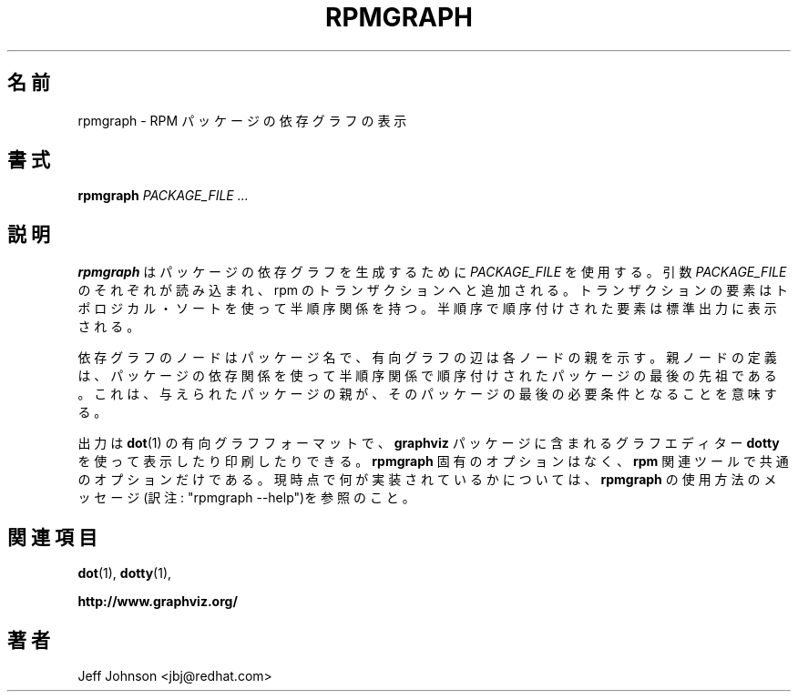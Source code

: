 .\" Automatically generated by Pandoc 2.9.2.1
.\"
.TH "RPMGRAPH" "8" "30 June 2002" "" ""
.hy
.SH \[u540D]\[u524D]
.PP
rpmgraph - RPM
\[u30D1]\[u30C3]\[u30B1]\[u30FC]\[u30B8]\[u306E]\[u4F9D]\[u5B58]\[u30B0]\[u30E9]\[u30D5]\[u306E]\[u8868]\[u793A]
.SH \[u66F8]\[u5F0F]
.PP
\f[B]rpmgraph\f[R] \f[I]PACKAGE_FILE ...\f[R]
.SH \[u8AAC]\[u660E]
.PP
\f[B]rpmgraph\f[R]
\[u306F]\[u30D1]\[u30C3]\[u30B1]\[u30FC]\[u30B8]\[u306E]\[u4F9D]\[u5B58]\[u30B0]\[u30E9]\[u30D5]\[u3092]\[u751F]\[u6210]\[u3059]\[u308B]\[u305F]\[u3081]\[u306B]
\f[I]PACKAGE_FILE\f[R]
\[u3092]\[u4F7F]\[u7528]\[u3059]\[u308B]\[u3002]\[u5F15]\[u6570]
\f[I]PACKAGE_FILE\f[R]
\[u306E]\[u305D]\[u308C]\[u305E]\[u308C]\[u304C]\[u8AAD]\[u307F]\[u8FBC]\[u307E]\[u308C]\[u3001]rpm
\[u306E]\[u30C8]\[u30E9]\[u30F3]\[u30B6]\[u30AF]\[u30B7]\[u30E7]\[u30F3]\[u3078]\[u3068]\[u8FFD]\[u52A0]\[u3055]\[u308C]\[u308B]\[u3002]
\[u30C8]\[u30E9]\[u30F3]\[u30B6]\[u30AF]\[u30B7]\[u30E7]\[u30F3]\[u306E]\[u8981]\[u7D20]\[u306F]\[u30C8]\[u30DD]\[u30ED]\[u30B8]\[u30AB]\[u30EB]\[u30FB]\[u30BD]\[u30FC]\[u30C8]\[u3092]\[u4F7F]\[u3063]\[u3066]\[u534A]\[u9806]\[u5E8F]\[u95A2]\[u4FC2]\[u3092]\[u6301]\[u3064]\[u3002]
\[u534A]\[u9806]\[u5E8F]\[u3067]\[u9806]\[u5E8F]\[u4ED8]\[u3051]\[u3055]\[u308C]\[u305F]\[u8981]\[u7D20]\[u306F]\[u6A19]\[u6E96]\[u51FA]\[u529B]\[u306B]\[u8868]\[u793A]\[u3055]\[u308C]\[u308B]\[u3002]
.PP
\[u4F9D]\[u5B58]\[u30B0]\[u30E9]\[u30D5]\[u306E]\[u30CE]\[u30FC]\[u30C9]\[u306F]\[u30D1]\[u30C3]\[u30B1]\[u30FC]\[u30B8]\[u540D]\[u3067]\[u3001]\[u6709]\[u5411]\[u30B0]\[u30E9]\[u30D5]\[u306E]\[u8FBA]\[u306F]\[u5404]\[u30CE]\[u30FC]\[u30C9]\[u306E]\[u89AA]\[u3092]\[u793A]\[u3059]\[u3002]
\[u89AA]\[u30CE]\[u30FC]\[u30C9]\[u306E]\[u5B9A]\[u7FA9]\[u306F]\[u3001]\[u30D1]\[u30C3]\[u30B1]\[u30FC]\[u30B8]\[u306E]\[u4F9D]\[u5B58]\[u95A2]\[u4FC2]\[u3092]\[u4F7F]\[u3063]\[u3066]\[u534A]\[u9806]\[u5E8F]\[u95A2]\[u4FC2]\[u3067]\[u9806]\[u5E8F]\[u4ED8]\[u3051]\[u3055]\[u308C]\[u305F]
\[u30D1]\[u30C3]\[u30B1]\[u30FC]\[u30B8]\[u306E]\[u6700]\[u5F8C]\[u306E]\[u5148]\[u7956]\[u3067]\[u3042]\[u308B]\[u3002]
\[u3053]\[u308C]\[u306F]\[u3001]\[u4E0E]\[u3048]\[u3089]\[u308C]\[u305F]\[u30D1]\[u30C3]\[u30B1]\[u30FC]\[u30B8]\[u306E]\[u89AA]\[u304C]\[u3001]\[u305D]\[u306E]\[u30D1]\[u30C3]\[u30B1]\[u30FC]\[u30B8]\[u306E]\[u6700]\[u5F8C]\[u306E]\[u5FC5]\[u8981]\[u6761]\[u4EF6]\[u3068]\[u306A]\[u308B]
\[u3053]\[u3068]\[u3092]\[u610F]\[u5473]\[u3059]\[u308B]\[u3002]
.PP
\[u51FA]\[u529B]\[u306F] \f[B]dot\f[R](1)
\[u306E]\[u6709]\[u5411]\[u30B0]\[u30E9]\[u30D5]\[u30D5]\[u30A9]\[u30FC]\[u30DE]\[u30C3]\[u30C8]\[u3067]\[u3001]
\f[B]graphviz\f[R]
\[u30D1]\[u30C3]\[u30B1]\[u30FC]\[u30B8]\[u306B]\[u542B]\[u307E]\[u308C]\[u308B]\[u30B0]\[u30E9]\[u30D5]\[u30A8]\[u30C7]\[u30A3]\[u30BF]\[u30FC]
\f[B]dotty\f[R]
\[u3092]\[u4F7F]\[u3063]\[u3066]\[u8868]\[u793A]\[u3057]\[u305F]\[u308A]\[u5370]\[u5237]\[u3057]\[u305F]\[u308A]\[u3067]\[u304D]\[u308B]\[u3002]
\f[B]rpmgraph\f[R]
\[u56FA]\[u6709]\[u306E]\[u30AA]\[u30D7]\[u30B7]\[u30E7]\[u30F3]\[u306F]\[u306A]\[u304F]\[u3001]
\f[B]rpm\f[R]
\[u95A2]\[u9023]\[u30C4]\[u30FC]\[u30EB]\[u3067]\[u5171]\[u901A]\[u306E]\[u30AA]\[u30D7]\[u30B7]\[u30E7]\[u30F3]\[u3060]\[u3051]\[u3067]\[u3042]\[u308B]\[u3002]
\[u73FE]\[u6642]\[u70B9]\[u3067]\[u4F55]\[u304C]\[u5B9F]\[u88C5]\[u3055]\[u308C]\[u3066]\[u3044]\[u308B]\[u304B]\[u306B]\[u3064]\[u3044]\[u3066]\[u306F]\[u3001]
\f[B]rpmgraph\f[R]
\[u306E]\[u4F7F]\[u7528]\[u65B9]\[u6CD5]\[u306E]\[u30E1]\[u30C3]\[u30BB]\[u30FC]\[u30B8](\[u8A33]\[u6CE8]:
\[dq]rpmgraph
--help\[dq])\[u3092]\[u53C2]\[u7167]\[u306E]\[u3053]\[u3068]\[u3002]
.SH \[u95A2]\[u9023]\[u9805]\[u76EE]
.PP
\f[B]dot\f[R](1), \f[B]dotty\f[R](1),
.PP
\f[B]http://www.graphviz.org/\f[R]
.SH \[u8457]\[u8005]
.PP
Jeff Johnson <jbj\[at]redhat.com>
